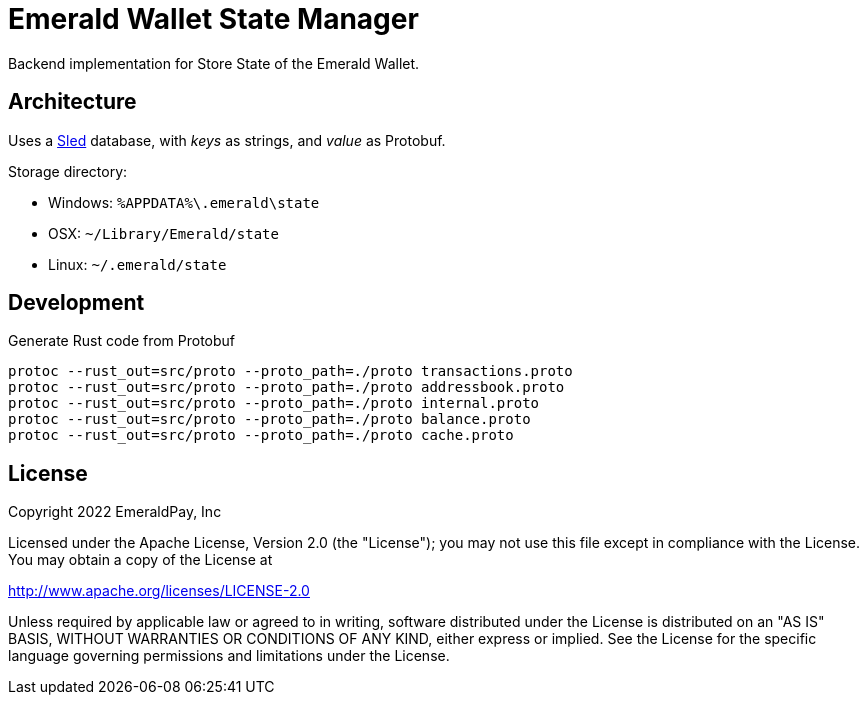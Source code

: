 = Emerald Wallet State Manager

Backend implementation for Store State of the Emerald Wallet.

== Architecture

Uses a https://github.com/spacejam/sled[Sled] database, with _keys_ as strings, and _value_ as Protobuf.

.Storage directory:
* Windows: `%APPDATA%\.emerald\state`
* OSX: `~/Library/Emerald/state`
* Linux: `~/.emerald/state`

== Development

.Generate Rust code from Protobuf
----
protoc --rust_out=src/proto --proto_path=./proto transactions.proto
protoc --rust_out=src/proto --proto_path=./proto addressbook.proto
protoc --rust_out=src/proto --proto_path=./proto internal.proto
protoc --rust_out=src/proto --proto_path=./proto balance.proto
protoc --rust_out=src/proto --proto_path=./proto cache.proto
----

== License

Copyright 2022 EmeraldPay, Inc

Licensed under the Apache License, Version 2.0 (the "License"); you may not use this file except in compliance with the License.
You may obtain a copy of the License at

http://www.apache.org/licenses/LICENSE-2.0

Unless required by applicable law or agreed to in writing, software distributed under the License is distributed on an "AS IS" BASIS, WITHOUT WARRANTIES OR CONDITIONS OF ANY KIND, either express or implied.
See the License for the specific language governing permissions and limitations under the License.
